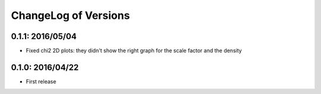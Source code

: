 ChangeLog of Versions
=====================

0.1.1: 2016/05/04
-----------------

- Fixed chi2 2D plots: they didn't show the right graph for the scale factor and the density

0.1.0: 2016/04/22
-----------------

- First release